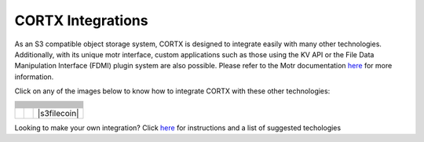 ##################
CORTX Integrations
##################

As an S3 compatible object storage system, CORTX is designed to integrate easily with many other technologies.  Additionally, with its unique motr interface, custom applications
such as those using the KV API or the File Data Manipulation Interface (FDMI) plugin system are also possible. Please refer to the Motr documentation `here <https://github.com/Seagate/cortx-motr/blob/main/doc/reading-list.md#motr-clients>`_ for more information.

Click on any of the images below to know how to integrate CORTX with these other technologies:

+----------------+--------------------+---------------------+
| |Splunk|       | |Prometheus|       | |TensorFlow|        |
+----------------+--------------------+---------------------+
| |FHIR|         | |Siddhi-Celery|    | |ImagesApi|         |
+----------------+--------------------+---------------------+
| |AWS_EC2|      | |DAOS|             | |IPFS|              |
+----------------+--------------------+---------------------+
| |cortx-js-sdk| | |myDrive|          | |Slack-Bot|         |
+----------------+--------------------+---------------------+
| |parlAI|       | |restic|           | |yolo|              |             
+----------------+--------------------+---------------------+
| |DICOM|        | |label-studio|     | |euclid|            |             
+----------------+--------------------+---------------------+
| |BizTalk|      | |Spark|            | |cortx-pyTorch|     |             
+----------------+--------------------+---------------------+
| |fluentd|      | |strapi|           | |DOF|               |             
+----------------+--------------------+---------------------+
| |jupyter|      | |drp|              | |torchvision|       |             
+----------------+--------------------+---------------------+
| |edgehealth|   | |pulsar|           | |pytorch-mnist|     |             
+----------------+--------------------+---------------------+            
| |flapmax|      | |s3fs|             | |samba|             |                         
+----------------+--------------------+---------------------+          
| |h2o|          | |Django|           | |rclone|            | 
+----------------+--------------------+---------------------+        
| |chia|         | |laravel|          | |dvc|               | 
+----------------+--------------------+---------------------+
| |cortx-restic| | |thanos|           | |goofys|            | 
+----------------+--------------------+---------------------+
| |ftp|          | |docker|           | |s3filecoin|        | 
+----------------+--------------------+---------------------+

.. |docker| image:: ./cortx-docker/image/docker_integration_architecture.jpeg
   :target: cortx-docker

.. |ftp| image:: ./cortx-ftp/image/ftp_integration_architecture.jpg
   :target: cortx-ftp

.. |laravel| image:: https://github.com/Seagate/cortx/blob/main/doc/integrations/laravel/1200px-Laravel.svg.png?raw=true
   :target: laravel

.. |flapmax| image:: https://github.com/flapmx/cortx/blob/09b27dcb19e55d0a598a5ca3085103d31bbed8da/doc/images/flapmaxlogo.png?raw=true
   :target: Flapmax_LETL

.. |edgehealth| image:: https://user-images.githubusercontent.com/2047294/117741785-72099580-b1c0-11eb-8b2f-de82cd7513fa.png
   :target: edgehealth

.. |pulsar| image:: https://user-images.githubusercontent.com/2047294/117741252-37ebc400-b1bf-11eb-8298-66ef3f8fd01f.png
   :target: pulsar

.. |pytorch-mnist| image:: https://user-images.githubusercontent.com/2047294/117741096-d3c90000-b1be-11eb-8cb9-00a46ba9c08b.png
   :target: pytorch-mnist

.. |drp| image:: https://user-images.githubusercontent.com/2047294/117740445-b21b4900-b1bd-11eb-9d12-5b7ce5ac1dc5.png
   :target: drp

.. |jupyter| image:: https://user-images.githubusercontent.com/2047294/117739959-a24f3500-b1bc-11eb-9cdf-bf50602589df.png
   :target: cortx_jupyter_integration

.. |fluentd| image:: https://user-images.githubusercontent.com/2047294/117739258-34563e00-b1bb-11eb-9330-f6ee034bb371.png
   :target: fluentd

.. |yolo| image:: https://user-images.githubusercontent.com/2047294/117738419-34edd500-b1b9-11eb-90f8-8eac4168006b.png
   :target: yolo

.. |restic| image:: https://user-images.githubusercontent.com/2047294/117738249-d58fc500-b1b8-11eb-802b-78128e92a018.png
   :target: restic

.. |label-studio| image:: https://user-images.githubusercontent.com/2047294/117737303-d1fb3e80-b1b6-11eb-81f1-36f182938e61.png
   :target: label-studioAPI

.. |euclid| image:: https://user-images.githubusercontent.com/2047294/117737704-a593f200-b1b7-11eb-9915-cef2567b2583.png
   :target: euclid

.. |Splunk| image:: ../images/SplunkLogo.png
   :target: splunk

.. |Prometheus| image:: prometheus/PrometheusLogo.png
   :target: prometheus

.. |Siddhi-Celery| image:: ../images/siddhi_small.png
   :target: siddhi-celery

.. |FHIR| image:: ../images/fhir-logo.png
   :target: fhir
   
.. |parlAI| image:: https://user-images.githubusercontent.com/2047294/117737939-1dfab300-b1b8-11eb-8ab3-56364e86c6d3.png
   :target: parlAI
   
.. |TensorFlow| image:: ../images/tensorflow.png
   :target: tensorflow

.. |ImagesApi| image:: ../images/images-api.png
   :target: images-api

.. |AWS_EC2| image:: https://d0.awsstatic.com/logos/powered-by-aws.png
   :target: AWS_EC2

.. |DAOS| image:: https://camo.githubusercontent.com/38c204bac927eb42c29e727246742567baa5e1192fa5982183c227e570863604/68747470733a2f2f656d6f6a692e736c61636b2d656467652e636f6d2f5434525545324644482f64616f732f663532623565633262303439353866312e706e67
   :target: https://github.com/Seagate/cortx-experiments/blob/main/daos-cortx/docs/datamovment_with_s3.md

.. |IPFS| image:: ../images/IPFS.png
   :target: ipfs
   
.. |cortx-pyTorch| image:: ../images/PyTorch.png
   :target: cortx-pytorch

.. |cortx-js-sdk| image:: ./cortx-js-sdk/images/logo.png
   :target: cortx-js-sdk

.. |strapi| image:: ../images/strapi.png
   :target: strapi

.. |torchvision| image:: https://user-images.githubusercontent.com/2047294/117740608-03c3d380-b1be-11eb-873f-f59af5781b40.png
   :target: torchvision

.. |DOF| image:: ../images/DoF.png
   :target: cortx_dof

.. |myDrive| image:: ./myDrive/images/logo-small.png
   :target: myDrive

.. |Slack-Bot| image:: https://user-images.githubusercontent.com/2047294/118882535-8846de00-b8b1-11eb-863a-74b409affdff.png
   :target: cortx-s3-slack-bot

.. |BizTalk| image:: ../images/BizTalkLogo.png
   :target: biztalk

.. |DICOM| image:: ../images/dicom-logo.jpg
   :target: cortx_dicom

.. |Spark| image:: ../images/spark-logo.png
   :target: spark
   
.. |goofys| image:: ../images/goofys.jpg
   :target: goofys

.. |thanos| image:: ./thanos/img/logo.png
   :target: thanos

.. |cortx-restic| image:: ./cortx-restic/logo.png
   :target: cortx-restic

.. |dvc| image:: ../images/dvc.png
   :target: dvc

.. |chia| image:: ../images/chia-logo.png
   :target: chia-blockchain

.. |rclone| image:: ./rclone/logo.png
   :target: rclone

.. |h2o| image:: ./h2o/h2o.png
   :target: h2o

.. |Django| image:: ../images/django.png
   :target: django

.. |s3fs| image:: ./s3fs/s3fs.png
   :target: s3fs

.. |samba| image:: ../images/project_logo.png
   :target: rpi-samba
   
.. |samba| image:: https://user-images.githubusercontent.com/2047294/118882535-8846de00-b8b1-11eb-863a-74b409affdff.png
   :target: s3filecoin


Looking to make your own integration?  Click `here <suggestions.md>`_ for instructions and a list of suggested techologies

